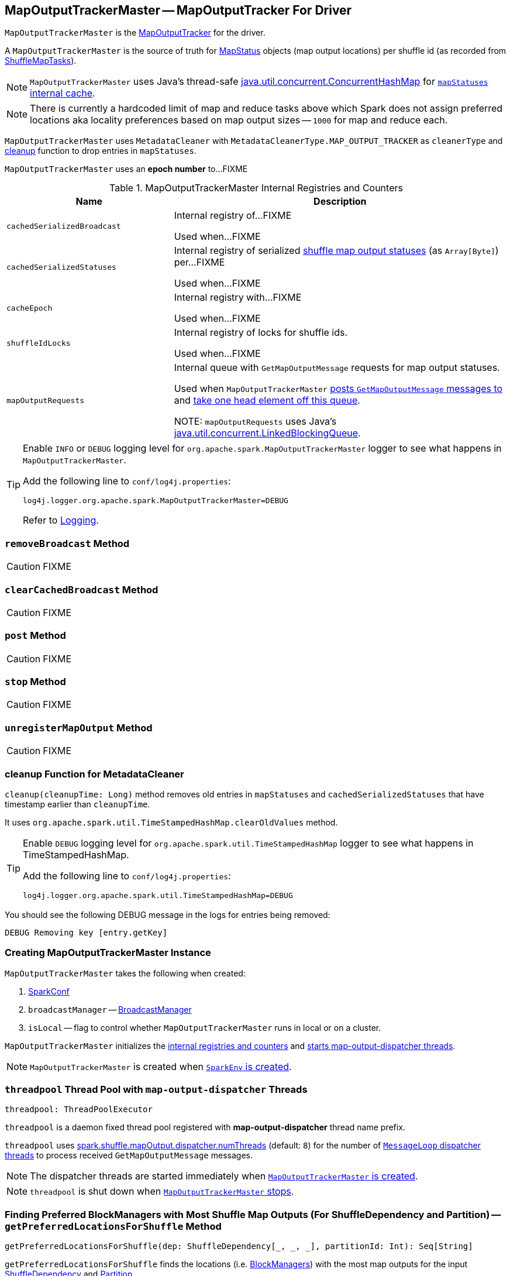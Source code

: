 == [[MapOutputTrackerMaster]] MapOutputTrackerMaster -- MapOutputTracker For Driver

`MapOutputTrackerMaster` is the link:spark-service-mapoutputtracker.adoc[MapOutputTracker] for the driver.

A `MapOutputTrackerMaster` is the source of truth for link:spark-scheduler-MapStatus.adoc[MapStatus] objects (map output locations) per shuffle id (as recorded from link:spark-scheduler-ShuffleMapTask.adoc[ShuffleMapTasks]).

NOTE: `MapOutputTrackerMaster` uses Java's thread-safe https://docs.oracle.com/javase/8/docs/api/java/util/concurrent/ConcurrentHashMap.html[java.util.concurrent.ConcurrentHashMap] for link:spark-service-mapoutputtracker.adoc#mapStatuses[`mapStatuses` internal cache].

NOTE: There is currently a hardcoded limit of map and reduce tasks above which Spark does not assign preferred locations aka locality preferences based on map output sizes -- `1000` for map and reduce each.

`MapOutputTrackerMaster` uses `MetadataCleaner` with `MetadataCleanerType.MAP_OUTPUT_TRACKER` as `cleanerType` and <<cleanup, cleanup>> function to drop entries in `mapStatuses`.

[[epoch]]
[[getEpoch]]
`MapOutputTrackerMaster` uses an *epoch number* to...FIXME

[[internal-registries]]
.MapOutputTrackerMaster Internal Registries and Counters
[cols="1,2",options="header",width="100%"]
|===
| Name
| Description

| [[cachedSerializedBroadcast]] `cachedSerializedBroadcast`
| Internal registry of...FIXME

Used when...FIXME

| [[cachedSerializedStatuses]] `cachedSerializedStatuses`
| Internal registry of serialized link:spark-scheduler-MapStatus.adoc[shuffle map output statuses] (as `Array[Byte]`) per...FIXME

Used when...FIXME

| [[cacheEpoch]] `cacheEpoch`
| Internal registry with...FIXME

Used when...FIXME

| [[shuffleIdLocks]] `shuffleIdLocks`
| Internal registry of locks for shuffle ids.

Used when...FIXME

| [[mapOutputRequests]] `mapOutputRequests`
| Internal queue with `GetMapOutputMessage` requests for map output statuses.

Used when `MapOutputTrackerMaster` <<post, posts `GetMapOutputMessage` messages to>> and <<run, take one head element off this queue>>.

NOTE: `mapOutputRequests` uses Java's https://docs.oracle.com/javase/8/docs/api/java/util/concurrent/LinkedBlockingQueue.html[java.util.concurrent.LinkedBlockingQueue].

|===

[TIP]
====
Enable `INFO` or `DEBUG` logging level for `org.apache.spark.MapOutputTrackerMaster` logger to see what happens in `MapOutputTrackerMaster`.

Add the following line to `conf/log4j.properties`:

```
log4j.logger.org.apache.spark.MapOutputTrackerMaster=DEBUG
```

Refer to link:spark-logging.adoc[Logging].
====

=== [[removeBroadcast]] `removeBroadcast` Method

CAUTION: FIXME

=== [[clearCachedBroadcast]] `clearCachedBroadcast` Method

CAUTION: FIXME

=== [[post]] `post` Method

CAUTION: FIXME

=== [[stop]] `stop` Method

CAUTION: FIXME

=== [[unregisterMapOutput]] `unregisterMapOutput` Method

CAUTION: FIXME

=== [[cleanup]] cleanup Function for MetadataCleaner

`cleanup(cleanupTime: Long)` method removes old entries in `mapStatuses` and `cachedSerializedStatuses` that have timestamp earlier than `cleanupTime`.

It uses `org.apache.spark.util.TimeStampedHashMap.clearOldValues` method.

[TIP]
====
Enable `DEBUG` logging level for `org.apache.spark.util.TimeStampedHashMap` logger to see what happens in TimeStampedHashMap.

Add the following line to `conf/log4j.properties`:

```
log4j.logger.org.apache.spark.util.TimeStampedHashMap=DEBUG
```
====

You should see the following DEBUG message in the logs for entries being removed:

```
DEBUG Removing key [entry.getKey]
```

=== [[creating-instance]] Creating MapOutputTrackerMaster Instance

`MapOutputTrackerMaster` takes the following when created:

1. link:spark-SparkConf.adoc[SparkConf]
2. `broadcastManager` -- link:spark-service-broadcastmanager.adoc[BroadcastManager]
3. `isLocal` -- flag to control whether `MapOutputTrackerMaster` runs in local or on a cluster.

`MapOutputTrackerMaster` initializes the <<internal-registries, internal registries and counters>> and <<threadpool, starts map-output-dispatcher threads>>.

NOTE: `MapOutputTrackerMaster` is created when link:spark-SparkEnv.adoc#MapOutputTracker[`SparkEnv` is created].

=== [[threadpool]] `threadpool` Thread Pool with `map-output-dispatcher` Threads

[source, scala]
----
threadpool: ThreadPoolExecutor
----

`threadpool` is a daemon fixed thread pool registered with *map-output-dispatcher* thread name prefix.

`threadpool` uses <<spark_shuffle_mapOutput_dispatcher_numThreads, spark.shuffle.mapOutput.dispatcher.numThreads>> (default: `8`) for the number of <<MessageLoop, `MessageLoop` dispatcher threads>> to process received `GetMapOutputMessage` messages.

NOTE: The dispatcher threads are started immediately when <<creating-instance, `MapOutputTrackerMaster` is created>>.

NOTE: `threadpool` is shut down when <<stop, `MapOutputTrackerMaster` stops>>.

=== [[getPreferredLocationsForShuffle]] Finding Preferred BlockManagers with Most Shuffle Map Outputs (For ShuffleDependency and Partition) -- `getPreferredLocationsForShuffle` Method

[source, scala]
----
getPreferredLocationsForShuffle(dep: ShuffleDependency[_, _, _], partitionId: Int): Seq[String]
----

`getPreferredLocationsForShuffle` finds the locations (i.e. xref:ROOT:BlockManager.adoc[BlockManagers]) with the most map outputs for the input link:spark-rdd-ShuffleDependency.adoc[ShuffleDependency] and link:spark-rdd-Partition.adoc[Partition].

NOTE: `getPreferredLocationsForShuffle` is simply <<getLocationsWithLargestOutputs, getLocationsWithLargestOutputs>> with a guard condition.

Internally, `getPreferredLocationsForShuffle` checks whether <<spark_shuffle_reduceLocality_enabled, `spark.shuffle.reduceLocality.enabled` Spark property>> is enabled (it is by default) with the number of partitions of the link:spark-rdd-ShuffleDependency.adoc#rdd[RDD of the input `ShuffleDependency`] and partitions in the link:spark-rdd-ShuffleDependency.adoc#partitioner[partitioner of the input `ShuffleDependency`] both being less than `1000`.

NOTE: The thresholds for the number of partitions in the RDD and of the partitioner when computing the preferred locations are `1000` and are not configurable.

If the condition holds, `getPreferredLocationsForShuffle` <<getLocationsWithLargestOutputs, finds locations with the largest number of shuffle map outputs>> for the input `ShuffleDependency` and `partitionId` (with the number of partitions in the partitioner of the input `ShuffleDependency` and `0.2`) and returns the hosts of the preferred `BlockManagers`.

NOTE: `0.2` is the fraction of total map output that must be at a location to be considered as a preferred location for a reduce task. It is not configurable.

NOTE: `getPreferredLocationsForShuffle` is used when xref:rdd:ShuffledRDD.adoc#getPreferredLocations[ShuffledRDD] and link:spark-sql-ShuffledRowRDD.adoc#getPreferredLocations[ShuffledRowRDD] ask for preferred locations for a partition.

=== [[incrementEpoch]] Incrementing Epoch -- `incrementEpoch` Method

[source, scala]
----
incrementEpoch(): Unit
----

`incrementEpoch` increments the internal link:spark-service-mapoutputtracker.adoc#epoch[epoch].

You should see the following DEBUG message in the logs:

```
DEBUG MapOutputTrackerMaster: Increasing epoch to [epoch]
```

NOTE: `incrementEpoch` is used when `MapOutputTrackerMaster` <<registerMapOutputs, registers map outputs>> (with `changeEpoch` flag enabled -- it is disabled by default) and <<unregisterMapOutput, unregisters map outputs>> (for a shuffle, mapper and block manager), and when link:spark-scheduler-DAGSchedulerEventProcessLoop.adoc#handleExecutorLost[`DAGScheduler` is notified that an executor got lost] (with `filesLost` flag enabled).

=== [[getLocationsWithLargestOutputs]] Finding Locations with Largest Number of Shuffle Map Outputs -- `getLocationsWithLargestOutputs` Method

[source, scala]
----
getLocationsWithLargestOutputs(
  shuffleId: Int,
  reducerId: Int,
  numReducers: Int,
  fractionThreshold: Double): Option[Array[BlockManagerId]]
----

`getLocationsWithLargestOutputs` returns xref:ROOT:BlockManager.adoc#BlockManagerId[BlockManagerId]s with the largest size (of all the shuffle blocks they manage) above the input `fractionThreshold` (given the total size of all the shuffle blocks for the shuffle across all xref:ROOT:BlockManager.adoc[BlockManagers]).

NOTE: `getLocationsWithLargestOutputs` may return no `BlockManagerId` if their shuffle blocks do not total up above the input `fractionThreshold`.

NOTE: The input `numReducers` is not used.

Internally, `getLocationsWithLargestOutputs` queries the <<mapStatuses, mapStatuses>> internal cache for the input `shuffleId`.

[NOTE]
====
One entry in `mapStatuses` internal cache is a link:spark-scheduler-MapStatus.adoc[MapStatus] array indexed by partition id.

`MapStatus` includes link:spark-scheduler-MapStatus.adoc#contract[information about the `BlockManager` (as `BlockManagerId`) and estimated size of the reduce blocks].
====

`getLocationsWithLargestOutputs` iterates over the `MapStatus` array and builds an interim mapping between xref:ROOT:BlockManager.adoc#BlockManagerId[BlockManagerId] and the cumulative sum of shuffle blocks across xref:ROOT:BlockManager.adoc[BlockManagers].

NOTE: `getLocationsWithLargestOutputs` is used exclusively when `MapOutputTrackerMaster` is requested for the <<getPreferredLocationsForShuffle, preferred locations (BlockManagers and hence executors) for a shuffle>>.

=== [[containsShuffle]] Requesting Tracking Status of Shuffle Map Output -- `containsShuffle` Method

[source, scala]
----
containsShuffle(shuffleId: Int): Boolean
----

`containsShuffle` checks if the input `shuffleId` is registered in the <<cachedSerializedStatuses, cachedSerializedStatuses>> or link:spark-service-mapoutputtracker.adoc#mapStatuses[mapStatuses] internal caches.

NOTE: `containsShuffle` is used exclusively when link:spark-scheduler-DAGScheduler.adoc#createShuffleMapStage[`DAGScheduler` creates a `ShuffleMapStage`] (for link:spark-rdd-ShuffleDependency.adoc[ShuffleDependency] and link:spark-scheduler-ActiveJob.adoc[ActiveJob]).

=== [[registerShuffle]] Registering ShuffleDependency -- `registerShuffle` Method

[source, scala]
----
registerShuffle(shuffleId: Int, numMaps: Int): Unit
----

`registerShuffle` registers the input `shuffleId` in the link:spark-service-mapoutputtracker.adoc#mapStatuses[mapStatuses] internal cache.

NOTE: The number of link:spark-scheduler-MapStatus.adoc[MapStatus] entries in the new array in `mapStatuses` internal cache is exactly the input `numMaps`.

`registerShuffle` adds a lock in the <<shuffleIdLocks, `shuffleIdLocks` internal registry>> (without using it).

If the `shuffleId` has already been registered, `registerShuffle` throws a `IllegalArgumentException` with the following message:

```
Shuffle ID [id] registered twice
```

NOTE: `registerShuffle` is used exclusively when link:spark-scheduler-DAGScheduler.adoc#createShuffleMapStage[`DAGScheduler` creates a `ShuffleMapStage`] (for link:spark-rdd-ShuffleDependency.adoc[ShuffleDependency] and link:spark-scheduler-ActiveJob.adoc[ActiveJob]).

=== [[registerMapOutputs]] Registering Map Outputs for Shuffle (Possibly with Epoch Change) -- `registerMapOutputs` Method

[source, scala]
----
registerMapOutputs(
  shuffleId: Int,
  statuses: Array[MapStatus],
  changeEpoch: Boolean = false): Unit
----

`registerMapOutputs` registers the input `statuses` (as the shuffle map output) with the input `shuffleId` in the link:spark-service-mapoutputtracker.adoc#mapStatuses[mapStatuses] internal cache.

`registerMapOutputs` <<incrementEpoch, increments epoch>> if the input `changeEpoch` is enabled (it is not by default).

[NOTE]
====
`registerMapOutputs` is used when `DAGScheduler` handles link:spark-scheduler-DAGSchedulerEventProcessLoop.adoc#handleTaskCompletion-Success-ShuffleMapTask[successful `ShuffleMapTask` completion] and link:spark-scheduler-DAGSchedulerEventProcessLoop.adoc#handleExecutorLost[executor lost events].

In both cases, the input `changeEpoch` is enabled.
====

=== [[getSerializedMapOutputStatuses]] Finding Serialized Map Output Statuses (And Possibly Broadcasting Them) -- `getSerializedMapOutputStatuses` Method

[source, scala]
----
getSerializedMapOutputStatuses(shuffleId: Int): Array[Byte]
----

`getSerializedMapOutputStatuses` <<checkCachedStatuses, finds cached serialized map statuses>> for the input `shuffleId`.

If found, `getSerializedMapOutputStatuses` returns the cached serialized map statuses.

Otherwise, `getSerializedMapOutputStatuses` acquires the <<shuffleIdLocks, shuffle lock>> for `shuffleId` and <<checkCachedStatuses, finds cached serialized map statuses>> again since some other thread could not update the <<cachedSerializedStatuses, cachedSerializedStatuses>> internal cache.

`getSerializedMapOutputStatuses` returns the serialized map statuses if found.

If not, `getSerializedMapOutputStatuses` link:spark-service-mapoutputtracker.adoc#serializeMapStatuses[serializes the local array of `MapStatuses`] (from <<checkCachedStatuses, checkCachedStatuses>>).

You should see the following INFO message in the logs:

```
INFO Size of output statuses for shuffle [shuffleId] is [bytes] bytes
```

`getSerializedMapOutputStatuses` saves the serialized map output statuses in <<cachedSerializedStatuses, cachedSerializedStatuses>> internal cache if the <<epoch, epoch>> has not changed in the meantime. `getSerializedMapOutputStatuses` also saves its broadcast version in <<cachedSerializedBroadcast, cachedSerializedBroadcast>> internal cache.

If the <<epoch, epoch>> has changed in the meantime, the serialized map output statuses and their broadcast version are not saved, and you should see the following INFO message in the logs:

```
INFO Epoch changed, not caching!
```

`getSerializedMapOutputStatuses` <<removeBroadcast, removes the broadcast>>.

`getSerializedMapOutputStatuses` returns the serialized map statuses.

NOTE: `getSerializedMapOutputStatuses` is used when <<MessageLoop, `MapOutputTrackerMaster` responds to `GetMapOutputMessage` requests>> and link:spark-scheduler-DAGScheduler.adoc#createShuffleMapStage[`DAGScheduler` creates `ShuffleMapStage` for `ShuffleDependency`] (copying the shuffle map output locations from previous jobs to avoid unnecessarily regenerating data).

==== [[checkCachedStatuses]] Finding Cached Serialized Map Statuses -- `checkCachedStatuses` Internal Method

[source, scala]
----
checkCachedStatuses(): Boolean
----

`checkCachedStatuses` is an internal helper method that <<getSerializedMapOutputStatuses, getSerializedMapOutputStatuses>> uses to do some bookkeeping (when the <<epoch, epoch>> and <<cacheEpoch, cacheEpoch>> differ) and set local `statuses`, `retBytes` and `epochGotten` (that `getSerializedMapOutputStatuses` uses).

Internally, `checkCachedStatuses` acquires the link:spark-service-mapoutputtracker.adoc#epochLock[`epochLock` lock] and checks the status of <<epoch, epoch>> to <<cacheEpoch, cached `cacheEpoch`>>.

If `epoch` is younger (i.e. greater), `checkCachedStatuses` clears <<cachedSerializedStatuses, cachedSerializedStatuses>> internal cache, <<clearCachedBroadcast, cached broadcasts>> and sets `cacheEpoch` to be `epoch`.

`checkCachedStatuses` gets the serialized map output statuses for the `shuffleId` (of the owning <<getSerializedMapOutputStatuses, getSerializedMapOutputStatuses>>).

When the serialized map output status is found, `checkCachedStatuses` saves it in a local `retBytes` and returns `true`.

When not found, you should see the following DEBUG message in the logs:

```
DEBUG cached status not found for : [shuffleId]
```

`checkCachedStatuses` uses link:spark-service-mapoutputtracker.adoc#mapStatuses[mapStatuses] internal cache to get map output statuses for the `shuffleId` (of the owning <<getSerializedMapOutputStatuses, getSerializedMapOutputStatuses>>) or falls back to an empty array and sets it to a local `statuses`. `checkCachedStatuses` sets the local `epochGotten` to the current <<epoch, epoch>> and returns `false`.

=== [[MessageLoop]][[run]] `MessageLoop` Dispatcher Thread

`MessageLoop` is a dispatcher thread that, once started, runs indefinitely until <<PoisonPill, PoisonPill>> arrives.

`MessageLoop` takes `GetMapOutputMessage` messages off <<mapOutputRequests, mapOutputRequests>> internal queue (waiting if necessary until a message becomes available).

Unless `PoisonPill` is processed, you should see the following DEBUG message in the logs:

```
DEBUG Handling request to send map output locations for shuffle [shuffleId] to [hostPort]
```

`MessageLoop` replies back with <<getSerializedMapOutputStatuses, serialized map output statuses for the `shuffleId`>> (from the incoming `GetMapOutputMessage` message).

NOTE: `MessageLoop` is created and executed immediately when <<creating-instance, `MapOutputTrackerMaster` is created>>.

=== [[PoisonPill]] PoisonPill Message

`PoisonPill` is a `GetMapOutputMessage` (with `-99` as `shuffleId`) that indicates that <<MessageLoop, MessageLoop>> should exit its message loop.

`PoisonPill` is posted when <<stop, `MapOutputTrackerMaster` stops>>.

=== [[registerMapOutput]] `registerMapOutput` Method

[source, scala]
----
registerMapOutput(
  shuffleId: Int,
  mapId: Int,
  status: MapStatus): Unit
----

`registerMapOutput`...FIXME

NOTE: `registerMapOutput` is used when...FIXME

=== [[getStatistics]] `getStatistics` Method

[source, scala]
----
getStatistics(dep: ShuffleDependency[_, _, _]): MapOutputStatistics
----

`getStatistics`...FIXME

NOTE: `getStatistics` is used when...FIXME

=== [[settings]] Settings

.Spark Properties
[cols="1,1,2",options="header",width="100%"]
|===
| Spark Property
| Default Value
| Description

| [[spark_shuffle_mapOutput_dispatcher_numThreads]] `spark.shuffle.mapOutput.dispatcher.numThreads`
| `8`
| FIXME

| [[spark_shuffle_mapOutput_minSizeForBroadcast]] `spark.shuffle.mapOutput.minSizeForBroadcast`
| `512k`
| FIXME

| [[spark_shuffle_reduceLocality_enabled]] `spark.shuffle.reduceLocality.enabled`
| `true`
| Controls whether to compute locality preferences for reduce tasks.

When enabled (i.e. `true`), `MapOutputTrackerMaster` computes the preferred hosts on which to run a given map output partition in a given shuffle, i.e. the nodes that the most outputs for that partition are on.
|===
